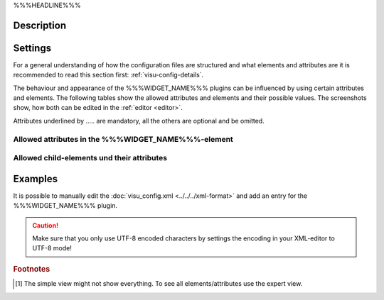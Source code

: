 .. _%%%WIDGET_NAME_LOWER%%%:

%%%HEADLINE%%%

.. api-doc:: %%%WIDGET_NAME%%%

Description
-----------

.. ###START-WIDGET-DESCRIPTION#### Please do not change the following content. Changes will be overwritten

.. ###END-WIDGET-DESCRIPTION####


Settings
--------

For a general understanding of how the configuration files are structured and what elements and attributes are
it is recommended to read this section first: :ref:`visu-config-details`.

The behaviour and appearance of the %%%WIDGET_NAME%%% plugins can be influenced by using certain attributes and elements.
The following tables show the allowed attributes and elements and their possible values.
The screenshots show, how both can be edited in the :ref:`editor <editor>`.

Attributes underlined by ..... are mandatory, all the others are optional and be omitted.

Allowed attributes in the %%%WIDGET_NAME%%%-element
^^^^^^^^^^^^^^^^^^^^^^^^^^^^^^^^^^^^^^^^^^^^^^^^^^^

.. parameter-information:: %%%WIDGET_NAME_LOWER%%%

.. widget-example::
    :editor: attributes
    :scale: 75
    :align: center

    <caption>Attributes in the editor (simple view) [#f1]_</caption>
    <meta>
        <plugins>
            <plugin name="%%%WIDGET_NAME_LOWER%%%" />
        </plugins>
    </meta>
    <%%%WIDGET_NAME_LOWER%%%>
        <layout colspan="4" />
    </%%%WIDGET_NAME_LOWER%%%>


Allowed child-elements und their attributes
^^^^^^^^^^^^^^^^^^^^^^^^^^^^^^^^^^^^^^^^^^^

.. elements-information:: %%%WIDGET_NAME_LOWER%%%

.. widget-example::
    :editor: elements
    :scale: 75
    :align: center

    <caption>Elements in the editor</caption>
    <meta>
        <plugins>
            <plugin name="%%%WIDGET_NAME_LOWER%%%" />
        </plugins>
    </meta>
    <%%%WIDGET_NAME_LOWER%%%>
        <layout colspan="4" />
        <label>%%%WIDGET_NAME%%%</label>
        <address transform="DPT:1.001" mode="readwrite">1/1/0</address>
    </%%%WIDGET_NAME_LOWER%%%>

Examples
--------

It is possible to manually edit the :doc:`visu_config.xml <../../../xml-format>` and add an entry
for the %%%WIDGET_NAME%%% plugin.

.. CAUTION::
    Make sure that you only use UTF-8 encoded characters by settings the encoding in your
    XML-editor to UTF-8 mode!

.. ###START-WIDGET-EXAMPLES#### Please do not change the following content. Changes will be overwritten

.. ###END-WIDGET-EXAMPLES####

.. rubric:: Footnotes

.. [#f1] The simple view might not show everything. To see all elements/attributes use the expert view.